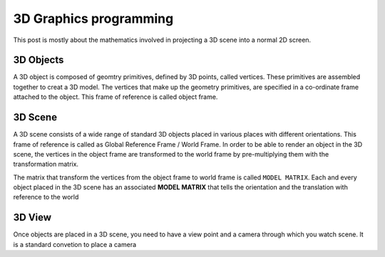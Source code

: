 =======================
3D Graphics programming
=======================

This post is mostly about the mathematics involved in projecting a 3D scene into a normal 2D screen. 

3D Objects
==========

A 3D object is composed of geomtry primitives, defined by 3D points, called vertices. These primitives are assembled together to creat a 3D model. The vertices that make up the geometry primitives, are specified in a co-ordinate frame attached to the object. This frame of reference is called object frame.

3D Scene
========

A 3D scene consists of a wide range of standard 3D objects placed in various places with different orientations. This frame of reference is called as Global Reference Frame / World Frame. In order to be able to render an object in the 3D scene, the vertices in the object frame are transformed to the world frame by pre-multiplying them with the transformation matrix.

The matrix that transform the vertices from the object frame to world frame is called ``MODEL MATRIX``. Each and every object placed in the 3D scene has an associated **MODEL MATRIX** that tells the orientation and the translation with reference to the world

3D View
=======

Once objects are placed in a 3D scene, you need to have a view point and a camera through which you watch scene. It is a standard convetion to place a camera 